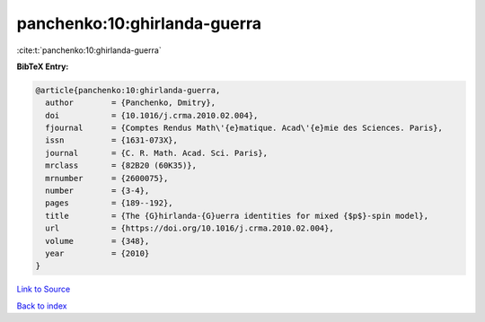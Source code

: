 panchenko:10:ghirlanda-guerra
=============================

:cite:t:`panchenko:10:ghirlanda-guerra`

**BibTeX Entry:**

.. code-block:: bibtex

   @article{panchenko:10:ghirlanda-guerra,
     author        = {Panchenko, Dmitry},
     doi           = {10.1016/j.crma.2010.02.004},
     fjournal      = {Comptes Rendus Math\'{e}matique. Acad\'{e}mie des Sciences. Paris},
     issn          = {1631-073X},
     journal       = {C. R. Math. Acad. Sci. Paris},
     mrclass       = {82B20 (60K35)},
     mrnumber      = {2600075},
     number        = {3-4},
     pages         = {189--192},
     title         = {The {G}hirlanda-{G}uerra identities for mixed {$p$}-spin model},
     url           = {https://doi.org/10.1016/j.crma.2010.02.004},
     volume        = {348},
     year          = {2010}
   }

`Link to Source <https://doi.org/10.1016/j.crma.2010.02.004},>`_


`Back to index <../By-Cite-Keys.html>`_
